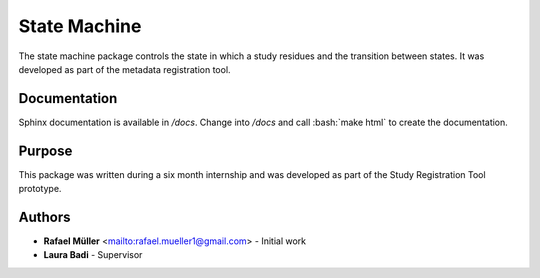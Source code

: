 State Machine
=============
The state machine package controls the state in which a study residues and the transition between states. It was
developed as part of the metadata registration tool.

Documentation
-------------
Sphinx documentation is available in `/docs`. Change into `/docs` and call :bash:`make html` to create the
documentation.

Purpose
-------
This package was written during a six month internship and was developed as part of the Study Registration Tool
prototype.


Authors
-------
* **Rafael Müller** <mailto:rafael.mueller1@gmail.com> - Initial work
* **Laura Badi** - Supervisor